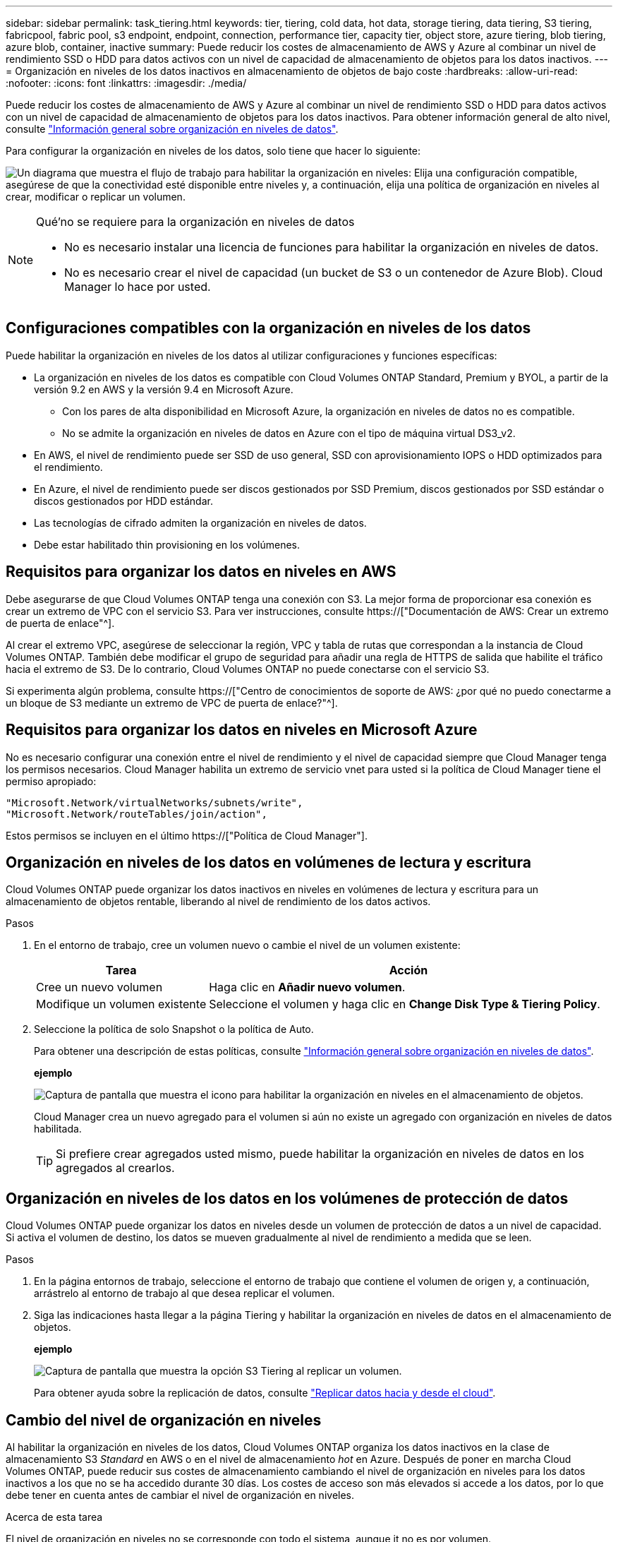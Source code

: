 ---
sidebar: sidebar 
permalink: task_tiering.html 
keywords: tier, tiering, cold data, hot data, storage tiering, data tiering, S3 tiering, fabricpool, fabric pool, s3 endpoint, endpoint, connection, performance tier, capacity tier, object store, azure tiering, blob tiering, azure blob, container, inactive 
summary: Puede reducir los costes de almacenamiento de AWS y Azure al combinar un nivel de rendimiento SSD o HDD para datos activos con un nivel de capacidad de almacenamiento de objetos para los datos inactivos. 
---
= Organización en niveles de los datos inactivos en almacenamiento de objetos de bajo coste
:hardbreaks:
:allow-uri-read: 
:nofooter: 
:icons: font
:linkattrs: 
:imagesdir: ./media/


[role="lead"]
Puede reducir los costes de almacenamiento de AWS y Azure al combinar un nivel de rendimiento SSD o HDD para datos activos con un nivel de capacidad de almacenamiento de objetos para los datos inactivos. Para obtener información general de alto nivel, consulte link:concept_data_tiering.html["Información general sobre organización en niveles de datos"].

Para configurar la organización en niveles de los datos, solo tiene que hacer lo siguiente:

image:diagram_tiering.gif["Un diagrama que muestra el flujo de trabajo para habilitar la organización en niveles: Elija una configuración compatible, asegúrese de que la conectividad esté disponible entre niveles y, a continuación, elija una política de organización en niveles al crear, modificar o replicar un volumen."]

[NOTE]
.Qué&#8217;no se requiere para la organización en niveles de datos
====
* No es necesario instalar una licencia de funciones para habilitar la organización en niveles de datos.
* No es necesario crear el nivel de capacidad (un bucket de S3 o un contenedor de Azure Blob). Cloud Manager lo hace por usted.


====


== Configuraciones compatibles con la organización en niveles de los datos

Puede habilitar la organización en niveles de los datos al utilizar configuraciones y funciones específicas:

* La organización en niveles de los datos es compatible con Cloud Volumes ONTAP Standard, Premium y BYOL, a partir de la versión 9.2 en AWS y la versión 9.4 en Microsoft Azure.
+
** Con los pares de alta disponibilidad en Microsoft Azure, la organización en niveles de datos no es compatible.
** No se admite la organización en niveles de datos en Azure con el tipo de máquina virtual DS3_v2.


* En AWS, el nivel de rendimiento puede ser SSD de uso general, SSD con aprovisionamiento IOPS o HDD optimizados para el rendimiento.
* En Azure, el nivel de rendimiento puede ser discos gestionados por SSD Premium, discos gestionados por SSD estándar o discos gestionados por HDD estándar.
* Las tecnologías de cifrado admiten la organización en niveles de datos.
* Debe estar habilitado thin provisioning en los volúmenes.




== Requisitos para organizar los datos en niveles en AWS

Debe asegurarse de que Cloud Volumes ONTAP tenga una conexión con S3. La mejor forma de proporcionar esa conexión es crear un extremo de VPC con el servicio S3. Para ver instrucciones, consulte https://["Documentación de AWS: Crear un extremo de puerta de enlace"^].

Al crear el extremo VPC, asegúrese de seleccionar la región, VPC y tabla de rutas que correspondan a la instancia de Cloud Volumes ONTAP. También debe modificar el grupo de seguridad para añadir una regla de HTTPS de salida que habilite el tráfico hacia el extremo de S3. De lo contrario, Cloud Volumes ONTAP no puede conectarse con el servicio S3.

Si experimenta algún problema, consulte https://["Centro de conocimientos de soporte de AWS: ¿por qué no puedo conectarme a un bloque de S3 mediante un extremo de VPC de puerta de enlace?"^].



== Requisitos para organizar los datos en niveles en Microsoft Azure

No es necesario configurar una conexión entre el nivel de rendimiento y el nivel de capacidad siempre que Cloud Manager tenga los permisos necesarios. Cloud Manager habilita un extremo de servicio vnet para usted si la política de Cloud Manager tiene el permiso apropiado:

[source, json]
----
"Microsoft.Network/virtualNetworks/subnets/write",
"Microsoft.Network/routeTables/join/action",
----
Estos permisos se incluyen en el último https://["Política de Cloud Manager"].



== Organización en niveles de los datos en volúmenes de lectura y escritura

Cloud Volumes ONTAP puede organizar los datos inactivos en niveles en volúmenes de lectura y escritura para un almacenamiento de objetos rentable, liberando al nivel de rendimiento de los datos activos.

.Pasos
. En el entorno de trabajo, cree un volumen nuevo o cambie el nivel de un volumen existente:
+
[cols="30,70"]
|===
| Tarea | Acción 


| Cree un nuevo volumen | Haga clic en *Añadir nuevo volumen*. 


| Modifique un volumen existente | Seleccione el volumen y haga clic en *Change Disk Type & Tiering Policy*. 
|===
. Seleccione la política de solo Snapshot o la política de Auto.
+
Para obtener una descripción de estas políticas, consulte link:concept_data_tiering.html["Información general sobre organización en niveles de datos"].

+
*ejemplo*

+
image:screenshot_tiered_storage.gif["Captura de pantalla que muestra el icono para habilitar la organización en niveles en el almacenamiento de objetos."]

+
Cloud Manager crea un nuevo agregado para el volumen si aún no existe un agregado con organización en niveles de datos habilitada.

+

TIP: Si prefiere crear agregados usted mismo, puede habilitar la organización en niveles de datos en los agregados al crearlos.





== Organización en niveles de los datos en los volúmenes de protección de datos

Cloud Volumes ONTAP puede organizar los datos en niveles desde un volumen de protección de datos a un nivel de capacidad. Si activa el volumen de destino, los datos se mueven gradualmente al nivel de rendimiento a medida que se leen.

.Pasos
. En la página entornos de trabajo, seleccione el entorno de trabajo que contiene el volumen de origen y, a continuación, arrástrelo al entorno de trabajo al que desea replicar el volumen.
. Siga las indicaciones hasta llegar a la página Tiering y habilitar la organización en niveles de datos en el almacenamiento de objetos.
+
*ejemplo*

+
image:screenshot_replication_tiering.gif["Captura de pantalla que muestra la opción S3 Tiering al replicar un volumen."]

+
Para obtener ayuda sobre la replicación de datos, consulte link:task_replicating_data.html["Replicar datos hacia y desde el cloud"].





== Cambio del nivel de organización en niveles

Al habilitar la organización en niveles de los datos, Cloud Volumes ONTAP organiza los datos inactivos en la clase de almacenamiento S3 _Standard_ en AWS o en el nivel de almacenamiento _hot_ en Azure. Después de poner en marcha Cloud Volumes ONTAP, puede reducir sus costes de almacenamiento cambiando el nivel de organización en niveles para los datos inactivos a los que no se ha accedido durante 30 días. Los costes de acceso son más elevados si accede a los datos, por lo que debe tener en cuenta antes de cambiar el nivel de organización en niveles.

.Acerca de esta tarea
El nivel de organización en niveles no se corresponde con todo el sistema, aunque ​it no es por volumen.

En AWS, puede cambiar el nivel de organización en niveles para que los datos inactivos se muevan a una de las siguientes clases de almacenamiento después de 30 días de inactividad:

* Organización en niveles inteligente
* Acceso Estándar-poco frecuente
* Una Zona de acceso poco frecuente


En Azure, puede cambiar el nivel de organización en niveles para que los datos inactivos se muevan al nivel de almacenamiento _COOL_ tras 30 días de inactividad.

Para obtener más información acerca del funcionamiento de los niveles de organización en niveles, consulte link:concept_data_tiering.html["Información general sobre organización en niveles de datos"].

.Pasos
. En el entorno de trabajo, haga clic en el icono de menú y, a continuación, haga clic en *nivel de organización en niveles*.
. Elija el nivel de organización en niveles y, a continuación, haga clic en *Guardar*.

